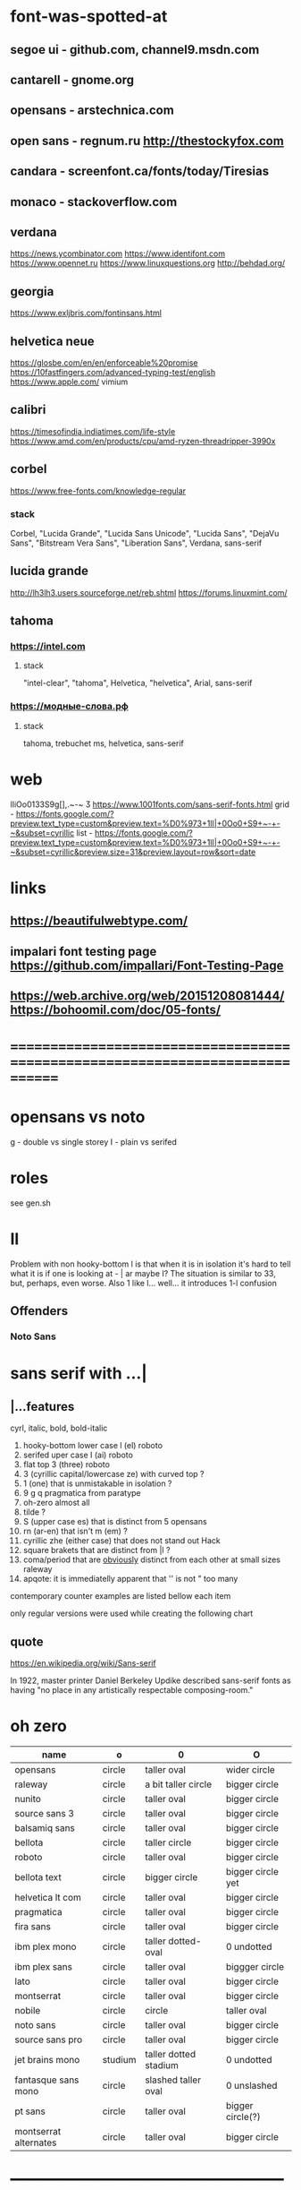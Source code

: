 * font-was-spotted-at
** segoe ui       - github.com, channel9.msdn.com
** cantarell      - gnome.org
** opensans       - arstechnica.com
** open sans      - regnum.ru http://thestockyfox.com
** candara        - screenfont.ca/fonts/today/Tiresias
** monaco         - stackoverflow.com
** verdana
   https://news.ycombinator.com
   https://www.identifont.com
   https://www.opennet.ru
   https://www.linuxquestions.org
   http://behdad.org/
** georgia
  https://www.exljbris.com/fontinsans.html
** helvetica neue
   https://glosbe.com/en/en/enforceable%20promise
   https://10fastfingers.com/advanced-typing-test/english
   https://www.apple.com/
   vimium
** calibri
   https://timesofindia.indiatimes.com/life-style
   https://www.amd.com/en/products/cpu/amd-ryzen-threadripper-3990x
** corbel
   https://www.free-fonts.com/knowledge-regular
*** stack
    Corbel, "Lucida Grande", "Lucida Sans Unicode", "Lucida Sans",
    "DejaVu Sans", "Bitstream Vera Sans", "Liberation Sans",
    Verdana, sans-serif
** lucida grande
   http://lh3lh3.users.sourceforge.net/reb.shtml
   https://forums.linuxmint.com/
** tahoma
*** https://intel.com
**** stack
     "intel-clear", "tahoma", Helvetica, "helvetica", Arial, sans-serif
*** https://модные-слова.рф
**** stack
     tahoma, trebuchet ms, helvetica, sans-serif
* web
  lIiOo01З3S9g[],.~-~    Ӡ
  https://www.1001fonts.com/sans-serif-fonts.html
  grid - https://fonts.google.com/?preview.text_type=custom&preview.text=%D0%973+1lI|+0Oo0+S9+~-+-~&subset=cyrillic
  list - https://fonts.google.com/?preview.text_type=custom&preview.text=%D0%973+1lI|+0Oo0+S9+~-+-~&subset=cyrillic&preview.size=31&preview.layout=row&sort=date
* links
** https://beautifulwebtype.com/
** impalari font testing page https://github.com/impallari/Font-Testing-Page
** https://web.archive.org/web/20151208081444/https://bohoomil.com/doc/05-fonts/
* ==============================================================================
* opensans vs noto
  g - double vs single storey
  I - plain vs serifed
* roles
  see gen.sh
* Il
  Problem with non hooky-bottom l is that when it is in isolation it's
  hard to tell what it is if one is looking at - | ar maybe I? The
  situation is similar to 3З, but, perhaps, even worse. Also 1 like
  l... well... it introduces 1-l confusion
** Offenders
*** Noto Sans
* sans serif with ...|
** |...features
   cyrl, italic, bold, bold-italic

  1. hooky-bottom lower case l (el)
     roboto
  2. serifed uper case I (ai)
     roboto
  3. flat top 3 (three)
     roboto
  4. З (cyrillic capital/lowercase ze) with curved top
     ?
  5. 1 (one) that is unmistakable in isolation
     ?
  6. 9 g q
     pragmatica from paratype
  7. oh-zero
     almost all
  8. tilde
     ?
  9. S (upper case es) that is distinct from 5
     opensans
  10. rn (ar-en) that isn't m (em)
      ?
  11. cyrillic zhe (either case) that does not stand out
      Hack
  12. square brakets that are distinct from |l
      ?
  13. coma/period that are _obviously_ distinct from each other at small sizes
      raleway
  14. apqote: it is immediatelly apparent that '' is  not "
      too many
contemporary counter examples are listed bellow each item

only regular versions were used while creating the following chart
** quote
https://en.wikipedia.org/wiki/Sans-serif

In 1922, master printer Daniel Berkeley Updike described sans-serif
fonts as having "no place in any artistically respectable
composing-room."

[81] Updike, Daniel Berkeley (1922). Printing types : their
     history, forms, and use; a study in survivals vol 2 (1st
     ed.). Cambridge, MA: Harvard University
     Press. p. 243. Retrieved 17 August 2015.
* oh zero
| name                  | o       | 0                     | O                 |
|-----------------------+---------+-----------------------+-------------------|
| opensans              | circle  | taller oval           | wider circle      |
| raleway               | circle  | a bit taller circle   | bigger circle     |
| nunito                | circle  | taller oval           | bigger circle     |
| source sans 3         | circle  | taller oval           | bigger circle     |
| balsamiq sans         | circle  | taller oval           | bigger circle     |
| bellota               | circle  | taller circle         | bigger circle     |
| roboto                | circle  | taller oval           | bigger circle     |
| bellota text          | circle  | bigger circle         | bigger circle yet |
| helvetica lt com      | circle  | taller oval           | bigger circle     |
| pragmatica            | circle  | taller oval           | bigger circle     |
| fira sans             | circle  | taller oval           | bigger circle     |
| ibm plex mono         | circle  | taller dotted-oval    | 0 undotted        |
| ibm plex sans         | circle  | taller oval           | biggger circle    |
| lato                  | circle  | taller oval           | bigger circle     |
| montserrat            | circle  | taller oval           | bigger circle     |
| nobile                | circle  | circle                | taller oval       |
| noto sans             | circle  | taller oval           | bigger circle     |
| source sans pro       | circle  | taller oval           | bigger circle     |
| jet brains mono       | studium | taller dotted stadium | 0 undotted        |
| fantasque sans mono   | circle  | slashed taller oval   | 0 unslashed       |
| pt sans               | circle  | taller oval           | bigger circle(?)  |
| montserrat alternates | circle  | taller oval           | bigger circle     |
|-----------------------+---------+-----------------------+-------------------|
** ___________________________________________________
* Rejected
** opensans                 | 6
  |  1 | [-] | l     |                                                    |
  |  2 | [-] | I     |                                                    |
  |  3 | [+] | 3     | has abkhasian dze                                  |
  |  4 | [ ] | З     |                                                    |
  |  5 | [ ] | 1     |                                                    |
  |  6 | [ ] | 9 g q | double storey g                                    |
  |  7 | [-] | 0     |                                                    |
  |  8 | [ ] | ~     | is above midpoint but looks like a NW pointing bar |
  |  9 | [-] | S     |                                                    |
  | 10 | [-] | rn    |                                                    |
  | 11 | [ ] | zhe   |                                                    |
  | 12 | [ ] | [     |                                                    |
  | 13 | [ ] | .,    |                                                    |
  | 14 | [-] | '"    |                                                    |
  google fonts github repository at 82aba76ad337bcffda38561b3597bc22b23fb6f1

main-rejection-reason: il
** raleway v4020            | 6
  |  1 | [ ] | l     |                                          |
  |  2 | [-] | I     |                                          |
  |  3 | [-] | 3     | old style figures, has abkhasian dze - Ӡ |
  |  4 | [ ] | З     |                                          |
  |  5 | [ ] | 1     |                                          |
  |  6 | [ ] | 9 g q | eye of g is does not blend with an arch  |
  |  7 | [-] | 0     |                                          |
  |  8 | [-] | ~     |                                          |
  |  9 | [-] | S     |                                          |
  | 10 | [ ] | rn    |                                          |
  | 11 | [ ] | zhe   |                                          |
  | 12 | [ ] | [     |                                          |
  | 13 | [-] | .,    |                                          |
  | 14 | [ ] | '"    |                                          |
  v4101 appears to not have changed wrt "issues"
  NOTE: Used modifief version [...] for a long while but then
        decided to not go into the trouble of modifying newer (v4101)
        version

  [1] 'r' modified to make 'rn' look less like m
  [2] dot added to the zero
  [3] '.' and ',' made bigger
  [4] perhaps something else

  the fifth item would have been serifs on the I (capital eye)

main-rejection-reason: ,.
** nunito                   | 3
  |  1 | [ ] | l     |                                             |
  |  2 | [-] | I     |                                             |
  |  3 | [+] | 3     | has abkhasian dze that can be remapped to 3 |
  |  4 | [ ] | З     |                                             |
  |  5 | [ ] | 1     |                                             |
  |  6 | [ ] | 9 g q |                                             |
  |  7 | [ ] | 0     | has ØѲ                                      |
  |  8 | [ ] | ~     |                                             |
  |  9 | [-] | S     |                                             |
  | 10 | [ ] | rn    |                                             |
  | 11 | [ ] | zhe   |                                             |
  | 12 | [ ] | [     |                                             |
  | 13 | [ ] | .,    |                                             |
  | 14 | [-] | '"    |                                             |
  looks light (like raleway does) [good thing]
  5S issue is not easily fixable, authors passing, makes it harder still
  same applies to '"
  oh-zero is also an obstacle

main-rejection-reason: IS"
** source sans 3            | 3 -, 2 +, 2 ?
  |  1 | [ ] | l     | bottom hook is very subtle, but it is there             |
  |  2 | [-] | I     |                                                         |
  |  3 | [+] | 3     | has abkhasian dze                                       |
  |  4 | [ ] | З     |                                                         |
  |  5 | [?] | 1     | nose is very subtle, but it is there, as is the base    |
  |  6 | [ ] | 9 g q | double storey g                                         |
  |  7 | [+] | 0     | has several zero-like slashed-barred-striked Oh letters |
  |  8 | [ ] | ~     |                                                         |
  |  9 | [-] | S     |                                                         |
  | 10 | [?] | rn    | not sure - WN pointing roof                             |
  | 11 | [ ] | zhe   |                                                         |
  | 12 | [ ] | [     |                                                         |
  | 13 | [ ] | .,    |                                                         |
  | 14 | [-] | '"    |                                                         |

main-rejection-reason: I
** balsamiq sans            | 3 -, 2 +, 1 ?
  |  1 | [-] | l     |                          |
  |  2 | [ ] | I     |                          |
  |  3 | [+] | 3     | flat-top-3-letters   |
  |  4 | [ ] | З     |                          |
  |  5 | [ ] | 1     | no base, pronounced nose |
  |  6 | [ ] | 9 g q |                          |
  |  7 | [+] | 0     | has scarred-Ohs          |
  |  8 | [ ] | ~     | - is very short          |
  |  9 | [-] | S     |                          |
  | 10 | [?] | rn    | not sure                 |
  | 11 | [ ] | zhe   |                          |
  | 12 | [ ] | [     |                          |
  | 13 | [ ] | .,    |                          |
  | 14 | [-] | '"    |                          |

main-rejection-reason: l
** bellota                  | 4 -, 2 ?
  |  1 | [ ] | l     |                                                    |
  |  2 | [ ] | I     |                                                    |
  |  3 | [-] | 3     | and ze are different, but problematic in isolation |
  |  4 | [ ] | З     |                                                    |
  |  5 | [ ] | 1     | has no base, but pronounced enough nose            |
  |  6 | [ ] | 9 g q | g has a closed loop bottom storey                  |
  |  7 | [-] | 0     | has scarred-Ohs                                    |
  |  8 | [-] | ~     |                                                    |
  |  9 | [ ] | S     |                                                    |
  | 10 | [?] | rn    |                                                    |
  | 11 | [ ] | zhe   |                                                    |
  | 12 | [ ] | [     |                                                    |
  | 13 | [-] | .,    | it appears that lighter faces suffert this 1)      |
  | 14 | [?] | '"    |                                                    |
1. a) raleway also has this
   b) zoom in and . and , are clearly distinct
light, flourishing, appealing

main-rejection-reason: 3
** roboto                   | 5, 1 ?
  |  1 | [-] | l     |                                                         |
  |  2 | [-] | I     |                                                         |
  |  3 | [+] | 3     | has abkhasian dze                                       |
  |  4 | [ ] | З     |                                                         |
  |  5 | [?] | 1     | no base, short nose                                     |
  |  6 | [ ] | 9 g q |                                                         |
  |  7 | [+] | 0     | has several zero-like slashed-barred-striked Oh letters |
  |  8 | [ ] | ~     | ~ at midpoint but hooks are pronounced                  |
  |  9 | [-] | S     |                                                         |
  | 10 | [-] | rn    |                                                         |
  | 11 | [ ] | zhe   |                                                         |
  | 12 | [ ] | [     |                                                         |
  | 13 | [ ] | .,    |                                                         |
  | 14 | [-] | '"    |                                                         |
  google fonts github repository at 82aba76ad337bcffda38561b3597bc22b23fb6f1

main-rejection-reason: l
** bellota text             | 6 -
  |  1 | [-] | l     |                  |
  |  2 | [-] | I     |                  |
  |  3 | [-] | 3     |                  |
  |  4 | [ ] | З     |                  |
  |  5 | [ ] | 1     | no-base-but-nose |
  |  6 | [ ] | 9 g q |                  |
  |  7 | [-] | 0     | scarred-Oh   |
  |  8 | [-] | ~     |                  |
  |  9 | [ ] | S     |                  |
  | 10 | [ ] | rn    |                  |
  | 11 | [ ] | zhe   |                  |
  | 12 | [ ] | [     |                  |
  | 13 | [ ] | .,    |                  |
  | 14 | [-] | '"    |                  |
  light, appealing

main-rejection-reason: ~
** helvetica lt com roman   | 6 -
  |  1 | [-] | l     |                                   |
  |  2 | [-] | I     |                                   |
  |  3 | [-] | 3     |                                   |
  |  4 | [ ] | З     |                                   |
  |  5 | [ ] | 1     |                                   |
  |  6 | [ ] | 9 g q |                                   |
  |  7 | [-] | 0     | Oh is rounder, scarred-Oh         |
  |  8 | [ ] | ~     | ~ _appears to be_ bellow midpoint |
  |  9 | [ ] | S     |                                   |
  | 10 | [-] | rn    | hmmm                              |
  | 11 | []  | zhe   |                                   |
  | 12 | [ ] | [     |                                   |
  | 13 | [ ] | .,    |                                   |
  | 14 | [-] | '"    |                                   |

main-rejection-reason: l
** pragmatica               | 5 -, 1 +, 1 ?
  |  1 | [-] | l     |                                               |
  |  2 | [-] | I     |                                               |
  |  3 | [+] | 3     | flat-top-3-letters                        |
  |  4 | [ ] | З     |                                               |
  |  5 | [ ] | 1     | no-base-but-nose                              |
  |  6 | [-] | 9 g q | gq can be mistaken for each other at a glance |
  |  7 | [-] | 0     | scarred-Oh                                |
  |  8 | [ ] | ~     |                                               |
  |  9 | [ ] | S     |                                               |
  | 10 | [?] | rn    | not sure                                      |
  | 11 | [ ] | zhe   |                                               |
  | 12 | [ ] | [     |                                               |
  | 13 | [ ] | .,    |                                               |
  | 14 | [-] | '"    |                                               |

main-rejection-reason: l
** fira sans                | 4 -, 2 +
  |  1 | [ ] | l     |                        |
  |  2 | [-] | I     |                        |
  |  3 | [+] | 3     | flat-top-3-letters |
  |  4 | [ ] | З     |                        |
  |  5 | [ ] | 1     |                        |
  |  6 | [ ] | 9 g q |                        |
  |  7 | [+] | 0     | scarred-Oh         |
  |  8 | [-] | ~     |                        |
  |  9 | [-] | S     |                        |
  | 10 | [ ] | rn    |                        |
  | 11 | [ ] | zhe   |                        |
  | 12 | [ ] | [     |                        |
  | 13 | [ ] | .,    |                        |
  | 14 | [-] | '"    |                        |

main-rejection-reason: S
** ibm plex mono            | 4 -
  |  1 | [-] | l     |                                 |
  |  2 | [ ] | I     |                                 |
  |  3 | [-] | 3     |                                 |
  |  4 | [ ] | З     |                                 |
  |  5 | [-] | 1     | because l can be mistaken for 1 |
  |  6 | [ ] | 9 g q |                                 |
  |  7 | [ ] | 0     |                                 |
  |  8 | [-] | ~     | too close                       |
  |  9 | [ ] | S     |                                 |
  | 10 | [ ] | rn    |                                 |
  | 11 | [ ] | zhe   |                                 |
  | 12 | [ ] | [     |                                 |
  | 13 | [ ] | .,    |                                 |
  | 14 | [ ] | '"    |                                 |

main-rejection-reason: l
** ibm plex sans            | 5 -, 1 +
  |  1 | [ ] | l     | bottom hook is small |
  |  2 | [ ] | I     |                      |
  |  3 | [-] | 3     |                      |
  |  4 | [ ] | З     |                      |
  |  5 | [ ] | 1     |                      |
  |  6 | [ ] | 9 g q |                      |
  |  7 | [+] | 0     | scarred-Oh       |
  |  8 | [-] | ~     |                      |
  |  9 | [-] | S     |                      |
  | 10 | [ ] | rn    |                      |
  | 11 | [ ] | zhe   |                      |
  | 12 | [-] | [     | small small hooks    |
  | 13 | [ ] | .,    |                      |
  | 14 | [-] | '"    |                      |

main-rejection-reason: torn between ze-3 _and_ es-5
** lato                     | 3 -, 2 +
  |  1 | [ ] | l     |                        |
  |  2 | [ ] | I     |                        |
  |  3 | [+] | 3     | flat-top-3-letters |
  |  4 | [ ] | З     |                        |
  |  5 | [ ] | 1     |                        |
  |  6 | [ ] | 9 g q |                        |
  |  7 | [+] | 0     | scarred-Oh         |
  |  8 | [-] | ~     | - is too narrow        |
  |  9 | [-] | S     |                        |
  | 10 | [ ] | rn    |                        |
  | 11 | [ ] | zhe   |                        |
  | 12 | [ ] | [     |                        |
  | 13 | [ ] | .,    |                        |
  | 14 | [-] | '"    |                        |

main-rejection-reason: l
** montserrat               | 5 -, 1 +
  |  1 | [-] | l     |                                                    |
  |  2 | [-] | I     |                                                    |
  |  3 | [ ] | 3     |                                                    |
  |  4 | [ ] | З     |                                                    |
  |  5 | [-] | 1     |                                                    |
  |  6 | [ ] | 9 g q |                                                    |
  |  7 | [+] | 0     | scarred-Oh                                     |
  |  8 | [ ] | ~     |                                                    |
  |  9 | [-] | S     |                                                    |
  | 10 | [ ] | rn    |                                                    |
  | 11 | [ ] | zhe   |                                                    |
  | 12 | [ ] | [     | on the vere of not passing by hook being too small |
  | 13 | [ ] | .,    |                                                    |
  | 14 | [-] | '"    |                                                    |

main-rejection-reason: l
** nobile                   | 5 -, 1 +, 1 ?
  |  1 | [-] | l     |                         |
  |  2 | [ ] | I     |                         |
  |  3 | [-] | 3     | old style figures       |
  |  4 | [ ] | З     |                         |
  |  5 | [-] | 1     | no-base-nose-too-narrow |
  |  6 | [ ] | 9 g q |                         |
  |  7 | [+] | 0     | scarred-Oh          |
  |  8 | [-] | ~     |                         |
  |  9 | [?] | S     |                         |
  | 10 | [ ] | rn    |                         |
  | 11 | [ ] | zhe   |                         |
  | 12 | [ ] | [     |                         |
  | 13 | [ ] | .,    |                         |
  | 14 | [-] | '"    |                         |

main-rejection-reason: 3
** noto nans                | 3 -, 2 +, 2 ?
  |  1 | [-] | l     |                                            |
  |  2 | [ ] | I     |                                            |
  |  3 | [+] | 3     | flat-top-3-letters                     |
  |  4 | [ ] | З     |                                            |
  |  5 | [ ] | 1     | nose is smallish, but distinguished enough |
  |  6 | [?] | 9 g q |                                            |
  |  7 | [+] | 0     | scarred-Oh                             |
  |  8 | [-] | ~     |                                            |
  |  9 | [-] | S     |                                            |
  | 10 | [?] | rn    |                                            |
  | 11 | [ ] | zhe   |                                            |
  | 12 | [ ] | [     | smallish hooks                             |
  | 13 | [ ] | .,    |                                            |
  | 14 | [ ] | '"    |                                            |

main-rejection-reason: l
** nunito sans              | 2 -, 2 +
  |  1 | [ ] | l     |                        |
  |  2 | [-] | I     |                        |
  |  3 | [+] | 3     | flat-top-3-letters |
  |  4 | [ ] | З     |                        |
  |  5 | [ ] | 1     | base-small-nose        |
  |  6 | [ ] | 9 g q |                        |
  |  7 | [+] | 0     | scarred-Ohs            |
  |  8 | [ ] | ~     |                        |
  |  9 | [-] | S     |                        |
  | 10 | [ ] | rn    |                        |
  | 11 | [ ] | zhe   |                        |
  | 12 | [ ] | [     | smallish hooks         |
  | 13 | [ ] | .,    |                        |
  | 14 | [ ] | '"    |                        |

main-rejection-reason: I
** source sans pro          | 5 -, 2 +
  |  1 | [-] | l     | bottom-hook-too-small                          |
  |  2 | [-] | I     |                                                |
  |  3 | [+] | 3     | flat-top-3-letters                             |
  |  4 | [ ] | З     |                                                |
  |  5 | [-] | 1     | base-small-nose-resembles-l-in-other-typefaces |
  |  6 | [ ] | 9 g q |                                                |
  |  7 | [+] | 0     | scarred-Ohs                                    |
  |  8 | [ ] | ~     |                                                |
  |  9 | [-] | S     |                                                |
  | 10 | [ ] | rn    |                                                |
  | 11 | [ ] | zhe   |                                                |
  | 12 | [ ] | [     |                                                |
  | 13 | [ ] | .,    |                                                |
  | 14 | [-] | '"    |                                                |

main-rejection-reason: 0
*
** ubuntu                   | 3 -, 2 +, 1 - ?
  |  1 | [ ] | l     |
  |  2 | [X] | I     |
  |  3 | [+] | 3     |
  |  4 | [X] | З     |
  |  5 | [ ] | 1     |
  |  6 | [ ] | 9 g q |
  |  7 | [+] | 0     |
  |  8 | [ ] | ~     |
  |  9 | [X] | S     |
  | 10 | [ ] | rn    |
  | 11 | [ ] | zhe   |
  | 12 | [ ] | [     |
  | 13 | [ ] | .,    |
  | 14 | [?] | '"    |
** ascari sans light        | 4 -, 2 +, ?
  |  1 | [ ] | l     | bottom hook is small (a-la source sans) |
  |  2 | [-] | I     |                                         |
  |  3 | [-] | 3     |                                         |
  |  4 | [-] | З     |                                         |
  |  5 | [ ] | 1     | no-base-but-nose                        |
  |  6 | [ ] | 9 g q |                                         |
  |  7 | [-] | 0     |                                         |
  |  8 | [ ] | ~     | is-lower-than-minus                     |
  |  9 | [?] | S     |                                         |
  | 10 | [?] | rn    |                                         |
  | 11 | [ ] | zhe   |                                         |
  | 12 | [ ] | [     | hooks-are-small                         |
  | 13 | [ ] | .,    |                                         |
  | 14 | [ ] | '"    |                                         |
** hack                     | 5 -, 1 +, 1 ?
  |  1 | [ ] | l     |                               |
  |  2 | [ ] | I     |                               |
  |  3 | [+] | 3     |                               |
  |  4 | [ ] | З     |                               |
  |  5 | [ ] | 1     | small-nose-but-base           |
  |  6 | [-] | 9 g q | q-can-be-g                    |
  |  7 | [ ] | 0     | 0-stabbed                     |
  |  8 | [-] | ~     |                               |
  |  9 | [-] | S     |                               |
  | 10 | [ ] | rn    |                               |
  | 11 | [-] | zhe   |                               |
  | 12 | [?] | [     |                               |
  | 13 | [ ] | .,    |                               |
  | 14 | [ ] | '"    |                               |
  | 15 | [-] | мм    | new entry! "телегаммааппарат" |
  no light
** Neris Light              | 3 -, 2 +, 5 ?
  |  1 | [ ] | l     | bottom-hook-is-tiny  |
  |  2 | [-] | I     |                      |
  |  3 | [+] | 3     |                      |
  |  4 | [ ] | З     |                      |
  |  5 | [?] | 1     | no-base-small-nose   |
  |  6 | [?] | 9 g q | g-like-low-hanging-9 |
  |  7 | [+] | 0     |                      |
  |  8 | [ ] | ~     |                      |
  |  9 | [-] | S     |                      |
  | 10 | [?] | rn    |                      |
  | 11 | [ ] | zhe   |                      |
  | 12 | [?] | [     |                      |
  | 13 | [?] | .,    |                      |
  | 14 | [-] | '"    |                      |
** philosopher              | 4 -, 2 ?
  |  1 | [-] | l     | top-left-pointing hook    |
  |  2 | [-] | I     | bottom-rigt-pointing-hook |
  |  3 | [ ] | 3     |                           |
  |  4 | [ ] | З     |                           |
  |  5 | [ ] | 1     |                           |
  |  6 | [ ] | 9 g q |                           |
  |  7 | [-] | 0     |                           |
  |  8 | [ ] | ~     |                           |
  |  9 | [ ] | S     |                           |
  | 10 | [ ] | rn    |                           |
  | 11 | [?] | zhe   |                           |
  | 12 | [?] | [     |                           |
  | 13 | [ ] | .,    |                           |
  | 14 | [-] | '"    |                           |
** input sans (unfixable 3) | 1 -, 1 ?
  |  1 | [ ] | l     |
  |  2 | [ ] | I     |
  |  3 | [+] | 3     |
  |  4 | [ ] | З     |
  |  5 | [ ] | 1     |
  |  6 | [ ] | 9 g q |
  |  7 | [ ] | 0     |
  |  8 | [ ] | ~     |
  |  9 | [?] | S     |
  | 10 | [ ] | rn    |
  | 11 | [ ] | zhe   |
  | 12 | [ ] | [     |
  | 13 | [ ] | .,    |
  | 14 | [ ] | '"    |

has in in-house re-mapper, but, alas, no 3ze variants
** monoid                   | 1 -, 2 ?
  |  1 | [ ] | l     |                    |
  |  2 | [ ] | I     |                    |
  |  3 | [ ] | 3     |                    |
  |  4 | [ ] | З     |                    |
  |  5 | [ ] | 1     | no-base-but-nose   |
  |  6 | [?] | 9 g q | g-is-almost-q      |
  |  7 | [ ] | 0     | 0-slashed          |
  |  8 | [ ] | ~     |                    |
  |  9 | [-] | S     |                    |
  | 10 | [?] | rn    | mm is a ligature?? |
  | 11 | [ ] | zhe   |                    |
  | 12 | [ ] | [     |                    |
  | 13 | [ ] | .,    |                    |
  | 14 | [ ] | '"    |                    |
* Rejection template
** | № -
  |  1 | [] | l     |
  |  2 | [] | I     |
  |  3 | [] | 3     |
  |  4 | [] | З     |
  |  5 | [] | 1     |
  |  6 | [] | 9 g q |
  |  7 | [] | 0     |
  |  8 | [] | ~     |
  |  9 | [] | S     |
  | 10 | [] | rn    |
  | 11 | [] | zhe   |
  | 12 | [] | [     |
  | 13 | [] | .,    |
  | 14 | [] | '"    |
* In use
** jet brains mono         | 0
  |  1 | [ ] | l     |
  |  2 | [ ] | I     |
  |  3 | [ ] | 3     |
  |  4 | [ ] | З     |
  |  5 | [ ] | 1     |
  |  6 | [ ] | 9 g q |
  |  7 | [ ] | 0     |
  |  8 | [ ] | ~     |
  |  9 | [ ] | S     |
  | 10 | [ ] | rn    |
  | 11 | [ ] | zhe   |
  | 12 | [ ] | [     |
  | 13 | [ ] | .,    |
  | 14 | [ ] | '"    |
** fantasque sans mono     | 0
  |  1 | [ ] | l     |                                                      |
  |  2 | [ ] | I     |                                                      |
  |  3 | [+] | 3     | has abkhasian dze that can be remapped to 3          |
  |  4 | [ ] | З     | 3 and ze are distinct but not to the isolated degree |
  |  5 | [ ] | 1     | distinguishing characteristic - pronounced nose      |
  |  6 | [ ] | 9 g q | g is double storey                                   |
  |  7 | [ ] | 0     | slashed zero                                         |
  |  8 | [ ] | ~     |                                                      |
  |  9 | [ ] | S     |                                                      |
  | 10 | [ ] | rn    | rn appears to not be a problem in monospaced fonts   |
  | 11 | [ ] | zhe   |                                                      |
  | 12 | [ ] | [     |                                                      |
  | 13 | [ ] | .,    |                                                      |
  | 14 | [ ] | '"    |                                                      |
** pt sans                 | 3
  |  1 | [ ] | l     |                        |
  |  2 | [-] | I     |                        |
  |  3 | [ ] | 3     |                        |
  |  4 | [ ] | З     |                        |
  |  5 | [ ] | 1     |                        |
  |  6 | [ ] | 9 g q |                        |
  |  7 | [-] | 0     | oh is fat(ter), has ØØ |
  |  8 | [ ] | ~     |                        |
  |  9 | [-] | S     |                        |
  | 10 | [ ] | rn    |                        |
  | 11 | [ ] | zhe   |                        |
  | 12 | [ ] | [     |                        |
  | 13 | [ ] | .,    |                        |
  | 14 | [ ] | '"    |                        |
  pt root ui is pt sans with an additional 3ze issue and no italics
  pt astra sans is based on pt sans
  { if memory serves "pt astra sans" was created as a substitute for
    "times new roman" so that document typeset in TNR continued to
    be usable with "pt astra serif" (and "pt astra sans"!) instead
  }
** montserrat alternates   | 5
  |  1 | [ ] | l     |                                        |
  |  2 | [ ] | I     |                                        |
  |  3 | [ ] | 3     |                                        |
  |  4 | [ ] | З     |                                        |
  |  5 | [-] | 1     | also: l1 combination is an urobors [1] |
  |  6 | [-] | 9 g q |                                        |
  |  7 | [-] | 0     | oh - fat, zero - oval                  |
  |  8 | [ ] | ~     |                                        |
  |  9 | [-] | S     |                                        |
  | 10 | [ ] | rn    | roof of r looks north-east             |
  | 11 | [ ] | zhe   |                                        |
  | 12 | [ ] | [     |                                        |
  | 13 | [ ] | .,    |                                        |
  | 14 | [?] | '"    | probably an issue                      |
[1] https://en.wikipedia.org/wiki/Ouroboros
https://www.1001fonts.com/mint-spirit-font.html
* Currently testing
